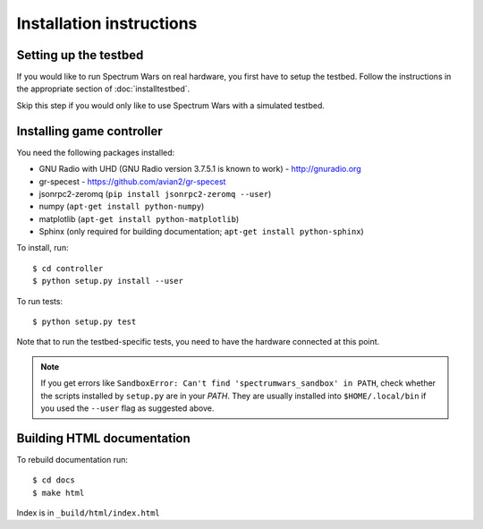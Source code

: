 .. vim:sw=3 ts=3 expandtab tw=78

Installation instructions
=========================

Setting up the testbed
----------------------

If you would like to run Spectrum Wars on real hardware, you first have to
setup the testbed. Follow the instructions in the appropriate section of :doc:`installtestbed`.

Skip this step if you would only like to use Spectrum Wars with a simulated
testbed.


Installing game controller
--------------------------

You need the following packages installed:

* GNU Radio with UHD (GNU Radio version 3.7.5.1 is known to work) - http://gnuradio.org

* gr-specest - https://github.com/avian2/gr-specest

* jsonrpc2-zeromq (``pip install jsonrpc2-zeromq --user``)

* numpy (``apt-get install python-numpy``)
* matplotlib (``apt-get install python-matplotlib``)

* Sphinx (only required for building documentation; ``apt-get install python-sphinx``)

To install, run::

   $ cd controller
   $ python setup.py install --user

To run tests::

   $ python setup.py test

Note that to run the testbed-specific tests, you need to have the hardware
connected at this point.

.. note::
   If you get errors like ``SandboxError: Can't find 'spectrumwars_sandbox' in
   PATH``, check whether the scripts installed by ``setup.py`` are in your
   `PATH`. They are usually installed into ``$HOME/.local/bin`` if you used
   the ``--user`` flag as suggested above.

Building HTML documentation
---------------------------

To rebuild documentation run::

   $ cd docs
   $ make html

Index is in ``_build/html/index.html``
